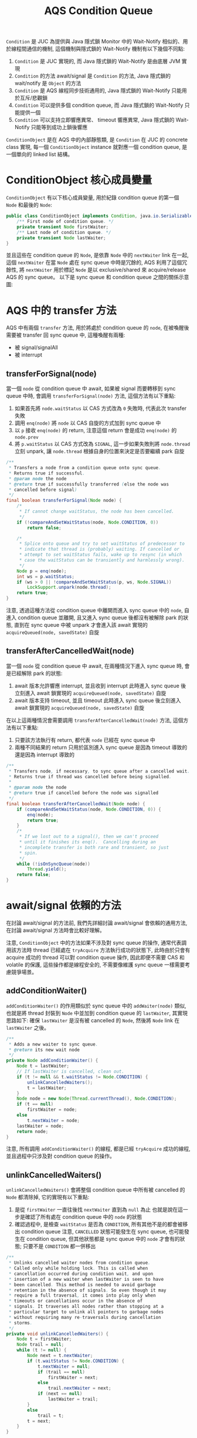 #+TITLE: AQS Condition Queue
=Condition= 是 JUC 為提供與 Java 隱式鎖 Monitor 中的 Wait-Notify 相似的、用於線程間通信的機制, 這個機制與隱式鎖的 Wait-Notify 機制有以下幾個不同點:
1. =Condition= 是 JUC 實現的, 而 Java 隱式鎖的 Wait-Notify 是由底層 JVM 實現
2. =Condition= 的方法 await/signal 是 =Condition= 的方法, Java 隱式鎖的 wait/notify 是 =Object= 的方法
3. =Condition= 是 AQS 線程同步技術通用的, Java 隱式鎖的 Wait-Notify 只能用於互斥/悲觀鎖
4. =Condition= 可以提供多個 condition queue, 而 Java 隱式鎖的 Wait-Notify 只能提供一個
5. =Condition= 可以支持立即響應異常、 timeout 響應異常, Java 隱式鎖的 Wait-Notify 只能等到成功上鎖後響應

=ConditionObject= 是在 AQS 中的內部靜態類, 是 =Condition= 在 JUC 的 concrete class 實現, 每一個 =ConditionObject= instance 就對應一個 condition queue, 是一個單向的 linked list 結構。
* ConditionObject 核心成員變量
=ConditionObject= 有以下核心成員變量, 用於紀錄 condition queue 的第一個 =Node= 和最後的 =Node=:
#+begin_src java
    public class ConditionObject implements Condition, java.io.Serializable {
        /** First node of condition queue. */
        private transient Node firstWaiter;
        /** Last node of condition queue. */
        private transient Node lastWaiter;
    }
#+end_src
並且這些在 condition queue 的 =Node=, 是依靠 =Node= 中的 =nextWaiter= link 在一起, 這個 =nextWaiter= 在當 =Node= 處在 sync queue 中時是冗餘的, AQS 利用了這個冗餘性, 將 =nextWaiter= 用於標記 =Node= 是以 exclusive/shared 來 acquire/release AQS 的 sync queue。 以下是 sync queue 和 condition queue 之間的關係示意圖:
[[./image/sync-queue-and-condition-queue.png]]
* AQS 中的 transfer 方法
AQS 中有兩個 =transfer= 方法, 用於將處於 condition queue 的 =node=, 在被喚醒後需要被 transfer 回 sync queue 中, 這種喚醒有兩種:
 * 被 signal/signalAll
 * 被 interrupt
** transferForSignal(node)
當一個 =node= 從 condition queue 中 await, 如果被 signal 而要轉移到 sync queue 中時, 會調用 =transferForSignal(node)= 方法, 這個方法有以下重點:
1. 如果首先將 =node.waitStatus= 以 CAS 方式改為 =0= 失敗時, 代表此次 transfer 失敗
2. 調用 =enq(node)= 將 =node= 以 CAS 自旋的方式加到 sync queue 中
3. 以 =p= 接收 =enq(node)= 的 return, 注意這個 return 會是成功 =enq(node)= 的 =node.prev=
4. 將 =p.waitStatus= 以 CAS 方式改為 =SIGNAL=, 這一步如果失敗則將 =node.thread= 立刻 unpark, 讓 =node.thread= 根據自身的位置來決定是否要繼續 park 自旋
#+begin_src java
    /**
     * Transfers a node from a condition queue onto sync queue.
     * Returns true if successful.
     * @param node the node
     * @return true if successfully transferred (else the node was
     * cancelled before signal)
     */
    final boolean transferForSignal(Node node) {
        /*
         * If cannot change waitStatus, the node has been cancelled.
         */
        if (!compareAndSetWaitStatus(node, Node.CONDITION, 0))
            return false;

        /*
         * Splice onto queue and try to set waitStatus of predecessor to
         * indicate that thread is (probably) waiting. If cancelled or
         * attempt to set waitStatus fails, wake up to resync (in which
         * case the waitStatus can be transiently and harmlessly wrong).
         */
        Node p = enq(node);
        int ws = p.waitStatus;
        if (ws > 0 || !compareAndSetWaitStatus(p, ws, Node.SIGNAL))
            LockSupport.unpark(node.thread);
        return true;
    }
#+end_src
注意, 透過這種方法從 condition queue 中離開而進入 sync queue 中的 =node=, 自進入 condition queue 並離開, 且又進入 sync queue 後都沒有被解除 park 的狀態, 直到在 sync queue 中被 unpark 才會進入該 await 實現的 =acquireQueued(node, savedState)= 自旋
** transferAfterCancelledWait(node)
當一個 =node= 從 condition queue 中 await, 在兩種情況下進入 sync queue 時, 會是已經解除 park 的狀態:
1. await 版本允許響應 interrupt, 並且收到 interrupt
   此時進入 sync queue 後立刻進入 await 鎖實現的 =acquireQueued(node, savedState)= 自旋
2. await 版本支持 timeout, 並且 timeout
   此時進入 sync queue 後立刻進入 await 鎖實現的 =acquireQueued(node, savedState)= 自旋

在以上這兩種情況會需要調用 =transferAfterCancelledWait(node)= 方法, 這個方法有以下重點:
1. 只要該方法執行有 return, 都代表 =node= 已經在 sync queue 中
2. 兩種不同結果的 return 只用於區別進入 sync queue 是因為 timeout 導致的還是因為 interrupt 導致的
#+begin_src java
    /**
     * Transfers node, if necessary, to sync queue after a cancelled wait.
     * Returns true if thread was cancelled before being signalled.
     *
     * @param node the node
     * @return true if cancelled before the node was signalled
     */
    final boolean transferAfterCancelledWait(Node node) {
        if (compareAndSetWaitStatus(node, Node.CONDITION, 0)) {
            enq(node);
            return true;
        }
        /*
         * If we lost out to a signal(), then we can't proceed
         * until it finishes its enq().  Cancelling during an
         * incomplete transfer is both rare and transient, so just
         * spin.
         */
        while (!isOnSyncQueue(node))
            Thread.yield();
        return false;
    }
#+end_src
* await/signal 依賴的方法
在討論 await/signal 的方法前, 我們先詳細討論 await/signal 會依賴的通用方法, 在討論 await/signal 方法時會比較好理解。

注意, =ConditionObject= 中的方法如果不涉及對 sync queue 的操作, 通常代表調用該方法時 thread 已經處在 =tryAcquire= 方法執行成功的狀態下, 此時由於只會有 acquire 成功的 thread 可以對 condition queue 操作, 因此即便不需要 CAS 和 volatile 的保護, 這些操作都是線程安全的, 不需要像維護 sync queue 一樣需要考慮競爭場景。
** addConditionWaiter()
=addConditionWaiter()= 的作用類似於 sync queue 中的 =addWaiter(node)= 類似, 也就是將 thread 封裝到 =Node= 中並加到 condition queue 的 =lastWaiter=, 其實現思路如下: 確保 =lastWaiter= 是沒有被 cancelled 的 =Node=, 然後將 =Node= link 在 =lastWaiter= 之後。
#+begin_src java
    /**
     * Adds a new waiter to sync queue.
     * @return its new wait node
     */
    private Node addConditionWaiter() {
        Node t = lastWaiter;
        // If lastWaiter is cancelled, clean out.
        if (t != null && t.waitStatus != Node.CONDITION) {
            unlinkCancelledWaiters();
            t = lastWaiter;
        }
        Node node = new Node(Thread.currentThread(), Node.CONDITION);
        if (t == null)
            firstWaiter = node;
        else
            t.nextWaiter = node;
        lastWaiter = node;
        return node;
    }

#+end_src
注意, 所有調用 =addConditionWaiter()= 的線程, 都是已經 =tryAcquire= 成功的線程, 並且過程中只涉及對 condition queue 的操作。
** unlinkCancelledWaiters()
=unlinkCancelledWaiters()= 會將整個 condition queue 中所有被 cancelled 的 =Node= 都清除掉, 它的實現有以下重點:
1. 是從 =firstWaiter= 一直往後找 =nextWaiter= 直到為 =null= 為止
   也就是說在這一步是確認了所有處在 condition queue 中的 =node= 的狀態
2. 確認過程中, 是檢查 =waitStatus= 是否為 =CONDITION=, 所有其他不是的都會被移出 condition queue
   注意, =CANCELLED= 狀態可能發生在 sync queue, 也可能發生在 condition queue, 但其他狀態都是 sync queue 中的 =node= 才會有的狀態; 只要不是 =CONDITION= 都一併移出
#+begin_src java
    /**
     * Unlinks cancelled waiter nodes from condition queue.
     * Called only while holding lock. This is called when
     * cancellation occurred during condition wait, and upon
     * insertion of a new waiter when lastWaiter is seen to have
     * been cancelled. This method is needed to avoid garbage
     * retention in the absence of signals. So even though it may
     * require a full traversal, it comes into play only when
     * timeouts or cancellations occur in the absence of
     * signals. It traverses all nodes rather than stopping at a
     * particular target to unlink all pointers to garbage nodes
     * without requiring many re-traversals during cancellation
     * storms.
     */
    private void unlinkCancelledWaiters() {
        Node t = firstWaiter;
        Node trail = null;
        while (t != null) {
            Node next = t.nextWaiter;
            if (t.waitStatus != Node.CONDITION) {
                t.nextWaiter = null;
                if (trail == null)
                    firstWaiter = next;
                else
                    trail.nextWaiter = next;
                if (next == null)
                    lastWaiter = trail;
            }
            else
                trail = t;
            t = next;
        }
    }

#+end_src
這裡採取的的策略是: 只要發現有一個 =node= 需要從 condition queue 被移出, 就 traverse 每一個在 condition queue 中所有的 =node= 把需要被移出的 =node= 都移出。 這是由於 condition queue 是單向的, 所以當每次只移出一個 cancelled 的 =node= 時, 如果有 =N= 個 =node= 被 cancelled 就需要執行 =N= 次的 traverse 才能定位到 prev 和 next 以做 re-link, 還不如一次性對所有 =node= 做檢查。
** checkInterruptWhileWaiting(node)
執行 =checkInterruptWhileWaiting(node)= 時, 代表該線程已經處在 condition queue 中等待, 而做 =checkInterruptWhileWaiting= 的檢查時, 如果檢查結果是 *沒有被 interrupt*, 會直接 return =0=; 而如果是 *有被 interrupt*, 則一定會執行 =transferAfterCancelledWait(node)=, 這代表如果 *有被 interrupt*, 執行 =checkInterruptWhileWaiting(node)= 後這個 =node= 會脫離 condition queue 的控制, 被轉移到 sync queue 中, 交給 sync queue 的規則來響應 interrupt:
#+begin_src java
    /** Mode meaning to reinterrupt on exit from wait */
    private static final int REINTERRUPT =  1;
    /** Mode meaning to throw InterruptedException on exit from wait */
    private static final int THROW_IE    = -1;


    /**
     * Checks for interrupt, returning THROW_IE if interrupted
     * before signalled, REINTERRUPT if after signalled, or
     * 0 if not interrupted.
     */
    private int checkInterruptWhileWaiting(Node node) {
        return Thread.interrupted() ?
            (transferAfterCancelledWait(node) ? THROW_IE : REINTERRUPT) :
            0;
    }
#+end_src
** reportInterruptAfterWait(node)
這個方法會根據傳入的 =interruptMode= 來決定如何響應:
#+begin_src java
    /**
     * Throws InterruptedException, reinterrupts current thread, or
     * does nothing, depending on mode.
     */
    private void reportInterruptAfterWait(int interruptMode)
        throws InterruptedException {
        if (interruptMode == THROW_IE)
            throw new InterruptedException();
        else if (interruptMode == REINTERRUPT)
            selfInterrupt();
    }
#+end_src
* await 系列方法
await 系列方法是與 Java 隱式鎖對應的 =wait()= 方法, 能夠執行該方法有一個重要的前提: 該線程處於 =try= acquire 成功的狀態, 正在臨界區內準備執行臨界區代碼, 但因為一個給定的不成立, 必須 release 掉這次成功的 acquire, 並進入該 condition queue 中等待一個 signal; 如果收到 signal, 則重新進入 wait queue, 而如果是由於收到 interrupt 被喚醒, 則依照各種 await 版本做相應的處裡。

另外, 該線程執行完 await 系列方法之後, =node= 的狀態如下:
 * =node= 必不處於 sync queue 中
 * =node.waitStatus= 為 =CONDITION=
 * =node.thread= 必處於 park

執行的流程如下:
1. 將 thread 加到 condition queue 中
2. 徹底讓出 sync queue 所有權
3. 在 condition queue 中等待 signal 或 interrupt
4. 根據收到 signal 或 interrupt, 決定是否要重新進入 sync queue

執行的流程對應的實現如下:
1. 調用 =addConditionWaiter()=
   這是一個 =ConditionObject= 的方法, 調用後會將當前 thread 加到 =lastWaiter= 之後
2. 執行 =fullyRelease(node)=
   由於是因為條件不滿足, 而需要完全讓出 sync 的所有權, 所以必須將 =state= 完全還原到最初使的狀態, 讓其他 thread 可以 acquire 成功, 否則就不是完全的讓出所有權
3. 進入 condition queue 中 park 等待
   在 =node= 進入 condition queue 後, 必不在 sync queue 中, 此時會以 =while(!isOnSyncQueue(node))= 確保 =node= 只要不在 sync queue 內就進入 park, 除非是會響應 interrupt 的 await, 否則必須等到 =node= 被轉移到 sync queue 中才能解除這個狀態。
4. 離開 condition queue 進入 sync queue 中進行 =acquireQueued= 自旋
   在剛進入 sync queue 時, =node.thread= 還處於 while loop 中。 當 =node= 是因為被 signal 方法轉移到 sync queue 時, =node.thread= 只有等到 =node.prev= 執行了 =unparkSuccessor(node)= 才能被喚醒並進入 =acquireQueued= 自旋; 而如果 =node= 是因為 await 是有支持響應 interrupt 或是 timeout 的版本, 而直接 break 離開 while 進入 =acquireQueued= 自旋 。

await 系列方法有:
- [[awaitUninterruptibly()][awaitUninterruptibly()]]
- [[await()][await()]]
- [[await(time, unit)][await(time, unit)]]
- [[awaitNanos(nanosTimeout)][awaitNanos(nanosTimeout)]]
- [[awaitUntil(deadline)][awaitUntil(deadline)]]
** awaitUninterruptibly()
推遲響應 interrupt 的 await 方法, 在 condition queue 中被喚醒只修改 =interrupted = true= 後重新進入 park, 只有 =node= 被 signal 而重新被加入為 sync queue 中的 =node= 時, 才能根據 while 自旋的條件離開 while loop, 並且離開後會執行 =acquireQueued(node, savedState)=, 直到成功為止。
#+begin_src java
    /**
     * Implements uninterruptible condition wait.
     * <ol>
     * <li> Save lock state returned by {@link #getState}.
     * <li> Invoke {@link #release} with saved state as argument,
     *      throwing IllegalMonitorStateException if it fails.
     * <li> Block until signalled.
     * <li> Reacquire by invoking specialized version of
     *      {@link #acquire} with saved state as argument.
     * </ol>
     */
    public final void awaitUninterruptibly() {
        Node node = addConditionWaiter();
        int savedState = fullyRelease(node);
        boolean interrupted = false;
        while (!isOnSyncQueue(node)) {
            LockSupport.park(this);
            if (Thread.interrupted())
                interrupted = true;
        }
        if (acquireQueued(node, savedState) || interrupted)
            selfInterrupt();
    }

#+end_src
** await()
立即響應 interrupt 的 await 方法, 這個方法會首先檢查是否已經被 interrupt, 如果是的話會立刻 throw =InterruptedException= 直接響應; 如果不是的話, 則是立即讓處在 condition queue 中 await 的 =node= 在收到 interrupt 後, 立刻脫離 condition queue 進入 sync queue 中進行 =acquireQueued(node, savedState)= 自旋。

這種 await 版本有兩種離開 while loop 的方式, 一種是透過與 =awaitUninterruptibly()= 相同的方式, 也就是被 signal 後回到 sync queue, 然後在 sync queue 中被 unpark, 並由於已經處在 sync queue 中而離開 while loop; 另一種是透過被 interrupt, 當 interrupt 發生時, 會執行 =checkInterruptWhileWaiting(node)=, 該方法內部會調用 =transferAfterCancelledWait(node)=, 這個方法只要有 return 都已經確保該 =node= 已經在 sync queue 內, 此時起到離開 while loop 作用的是 =break=
#+begin_src java
    /**
     * Implements interruptible condition wait.
     * <ol>
     * <li> If current thread is interrupted, throw InterruptedException.
     * <li> Save lock state returned by {@link #getState}.
     * <li> Invoke {@link #release} with saved state as argument,
     *      throwing IllegalMonitorStateException if it fails.
     * <li> Block until signalled or interrupted.
     * <li> Reacquire by invoking specialized version of
     *      {@link #acquire} with saved state as argument.
     * <li> If interrupted while blocked in step 4, throw InterruptedException.
     * </ol>
     */
    public final void await() throws InterruptedException {
        if (Thread.interrupted())
            throw new InterruptedException();
        Node node = addConditionWaiter();
        int savedState = fullyRelease(node);
        int interruptMode = 0;
        while (!isOnSyncQueue(node)) {
            LockSupport.park(this);
            if ((interruptMode = checkInterruptWhileWaiting(node)) != 0)
                break;
        }
        if (acquireQueued(node, savedState) && interruptMode != THROW_IE)
            interruptMode = REINTERRUPT;
        if (node.nextWaiter != null) // clean up if cancelled
            unlinkCancelledWaiters();
        if (interruptMode != 0)
            reportInterruptAfterWait(interruptMode);
    }
#+end_src
無論以哪一種方式離開, 都會進入 =acquireQueued(node, savedState)= 自旋, 直到 acquire 成功後才能繼續往下執行。 注意, 一個 =node= 無論是在 condition queue 收到 interrupt, 還是在重新進入 sync queue 後收到 interrupt, 只要有收到 interrupt 在最終 acquire 時都必須響應 interrupt, 但響應的模式有所不同: 如果只有在 condition queue 被 interrupt, 而 =acquireQueued= 自旋過程中沒有被 interrupt 則以 =THROW_IE= 這種模式 throw =InterruptedException=; 而如果有在 =acquireQueued= 自旋過程中收到 interrupt, 無論在 condition queue 有沒有被 interrupt, 都以 =selfInterrupt()= 的方式響應 interrupt; 最後, 如果都沒有發生 interrupt, 說明這是透過 signal 正常離開 condition queue 而進入 sync queue, 並且最後 =acquireQueued= 成功都沒有被 interrupt, 應該正常執行臨界區代碼。
** await(time, unit)
帶有 timeout 功能的 await 方法, 在立即響應的 await 方法之上多增加了 timeout 機制。 有第三種離開 while 的方式: 如果由於 =LockSupport.parkNanos(this, nanosTimeout)= 因為時間到了而自動醒來, 會因為 while loop 最後一行執行 =nanosTimeout = deadline - System.nanoTime()= 後使 =nanosTimeout= 小於 =0=, 這樣在重新進入 while loop 後會因為第一個 =if= 而 break 離開 while loop, 並繼續往下執行。

注意, 這種 await 版本會 return =!timedout= 表示是否因為 timeout 而離開 condition queue, 並且要注意: 以 timeout 方式離開 condition queue 的 =node= 並不是被 interrupt, 所以在進入 sync queue 後如果也沒有收到 interrupt, 在最後 =acquireQueued(node, savedState)= 成功後可以正常進入臨界區執行, 這個 timeout 只表示在 condition queue 中等待的時間, 而非在 sync queue 中等待的時間。
#+begin_src java
    /**
     * Implements timed condition wait.
     * <ol>
     * <li> If current thread is interrupted, throw InterruptedException.
     * <li> Save lock state returned by {@link #getState}.
     * <li> Invoke {@link #release} with saved state as argument,
     *      throwing IllegalMonitorStateException if it fails.
     * <li> Block until signalled, interrupted, or timed out.
     * <li> Reacquire by invoking specialized version of
     *      {@link #acquire} with saved state as argument.
     * <li> If interrupted while blocked in step 4, throw InterruptedException.
     * <li> If timed out while blocked in step 4, return false, else true.
     * </ol>
     */

    public final boolean await(long time, TimeUnit unit)
            throws InterruptedException {
        long nanosTimeout = unit.toNanos(time);
        if (Thread.interrupted())
            throw new InterruptedException();
        Node node = addConditionWaiter();
        int savedState = fullyRelease(node);
        final long deadline = System.nanoTime() + nanosTimeout;
        boolean timedout = false;
        int interruptMode = 0;
        while (!isOnSyncQueue(node)) {
            if (nanosTimeout <= 0L) {
                timedout = transferAfterCancelledWait(node);
                break;
            }
            if (nanosTimeout >= spinForTimeoutThreshold)
                LockSupport.parkNanos(this, nanosTimeout);
            if ((interruptMode = checkInterruptWhileWaiting(node)) != 0)
                break;
            nanosTimeout = deadline - System.nanoTime();
        }
        if (acquireQueued(node, savedState) && interruptMode != THROW_IE)
            interruptMode = REINTERRUPT;
        if (node.nextWaiter != null)
            unlinkCancelledWaiters();
        if (interruptMode != 0)
            reportInterruptAfterWait(interruptMode);
        return !timedout;
    }

#+end_src
** awaitNanos(nanosTimeout)
=awaitNanos(nanosTimeout)= 和 =await(time, unit)= 只在兩個方面有所不同:
1. =awaitNanos(nanosTimeout)= return 的是 =deadline= 和當前 =System.nanoTime()= 的差值
2. =awaitNanos(nanosTimeout)= 一般用於實現其他工具類, 服務的對象是其他基於 AQS 技術的其他工具類; 而 =await(time, unit)= 用於支持 =Condition= interface 方法, 服務的對象是依賴 =Condition= 的代碼或開發人員。
#+begin_src java
    public final long awaitNanos(long nanosTimeout)
            throws InterruptedException {
        if (Thread.interrupted())
            throw new InterruptedException();
        Node node = addConditionWaiter();
        int savedState = fullyRelease(node);
        final long deadline = System.nanoTime() + nanosTimeout;
        int interruptMode = 0;
        while (!isOnSyncQueue(node)) {
            if (nanosTimeout <= 0L) {
                transferAfterCancelledWait(node);
                break;
            }
            if (nanosTimeout >= spinForTimeoutThreshold)
                LockSupport.parkNanos(this, nanosTimeout);
            if ((interruptMode = checkInterruptWhileWaiting(node)) != 0)
                break;
            nanosTimeout = deadline - System.nanoTime();
        }
        if (acquireQueued(node, savedState) && interruptMode != THROW_IE)
            interruptMode = REINTERRUPT;
        if (node.nextWaiter != null)
            unlinkCancelledWaiters();
        if (interruptMode != 0)
            reportInterruptAfterWait(interruptMode);
        return deadline - System.nanoTime();
    }

#+end_src
** awaitUntil(deadline)
等待直到 deadline 為止的 await 方法。 同樣的, 如果因 deadline 達到而離開 condition queue, 會正常進入 sync queue, 在實現上只有一點不同: 調用 =LockSupport.parkUntil(this, abstime)= 進行 park
#+begin_src java
    /**
     * Implements absolute timed condition wait.
     * <ol>
     * <li> If current thread is interrupted, throw InterruptedException.
     * <li> Save lock state returned by {@link #getState}.
     * <li> Invoke {@link #release} with saved state as argument,
     *      throwing IllegalMonitorStateException if it fails.
     * <li> Block until signalled, interrupted, or timed out.
     * <li> Reacquire by invoking specialized version of
     *      {@link #acquire} with saved state as argument.
     * <li> If interrupted while blocked in step 4, throw InterruptedException.
     * <li> If timed out while blocked in step 4, return false, else true.
     * </ol>
     */
    public final boolean awaitUntil(Date deadline)
            throws InterruptedException {
        long abstime = deadline.getTime();
        if (Thread.interrupted())
            throw new InterruptedException();
        Node node = addConditionWaiter();
        int savedState = fullyRelease(node);
        boolean timedout = false;
        int interruptMode = 0;
        while (!isOnSyncQueue(node)) {
            if (System.currentTimeMillis() > abstime) {
                timedout = transferAfterCancelledWait(node);
                break;
            }
            LockSupport.parkUntil(this, abstime);
            if ((interruptMode = checkInterruptWhileWaiting(node)) != 0)
                break;
        }
        if (acquireQueued(node, savedState) && interruptMode != THROW_IE)
            interruptMode = REINTERRUPT;
        if (node.nextWaiter != null)
            unlinkCancelledWaiters();
        if (interruptMode != 0)
            reportInterruptAfterWait(interruptMode);
        return !timedout;
    }
#+end_src
* signal 系列方法
能夠執行 signal 系列方法有一個重要的前提: 該線程處於 =try= acquire 成功的狀態, 正在臨界區內已經執行完畢臨界區代碼, 並且準備離開臨界區。 很重要的一點是, 這個線程是滿足 condition 條件的, 當這個線程要 release 前, 要發出一個 signal/signalAll 告知 condition queue 中的 =node= 可以重新進入 sync queue 中。
signal 系列方法有 =signal()= 和 =signalAll()= 兩種, 分別對應 =notify()= 和 =notifyAll()=, 也就是只放行一個處在 condition queue 中的 =node= 重新回到 =sync=, 還是要一次性放行所有在該 condition queue 的 =node= 都重新回到 sync queue 中。
** signal 與 signalAll
從實現的角度來說, =signal()= 和 =signalAll()= 有以下相同之處:
1. 都先檢查當前 thread 是否是 AQS sync queue 的 *exclusive* 的擁有者
2. 如果不是, 立刻 throw =IllegalMonitorStateException=
3. 如果是, 執行 =doSignal()= 或 =doSignalAll()=
也就是說, 兩種方法只有在調用不同的 =doSignal()= 和 =doSignalAll()= 而有所差異。

以下我們並列對比 =signal()= 和 =signalAll()=:
#+begin_src java
    public final void signal() {
        if (!isHeldExclusively())
            throw new IllegalMonitorStateException();
        Node first = firstWaiter;
        if (first != null)
            doSignal(first);
    }

    public final void signalAll() {
        if (!isHeldExclusively())
            throw new IllegalMonitorStateException();
        Node first = firstWaiter;
        if (first != null)
            doSignalAll(first);
    }
#+end_src
** isHeldExclusively()
=isHeldExclusively()= 是一個 template hook method, 應由 subclass 實現。 該方法的 return 表示該 thread 是否是以 *exclusive* 模式 *持有* sync queue 的 thread, 請注意 doc 的部份: /Returns {@code true} if synchronization is held exclusively with respect to the current (calling) thread./
#+begin_src java
    /**
     * Returns {@code true} if synchronization is held exclusively with
     * respect to the current (calling) thread.  This method is invoked
     * upon each call to a non-waiting {@link ConditionObject} method.
     * (Waiting methods instead invoke {@link #release}.)
     *
     * <p>The default implementation throws {@link
     * UnsupportedOperationException}. This method is invoked
     * internally only within {@link ConditionObject} methods, so need
     * not be defined if conditions are not used.
     *
     * @return {@code true} if synchronization is held exclusively;
     *         {@code false} otherwise
     * @throws UnsupportedOperationException if conditions are not supported
     */
    protected boolean isHeldExclusively() {
        throw new UnsupportedOperationException();
    }
#+end_src
** doSignal()
=doSignal()= 是由 =signal()= 調用, 是構成 =signal()= 與 =signalAll()= 真正有差異的部份。 當 =doSignal()= 調用, 會確保 *一個* 在 condition queue 中 *沒有被 cancelled* 的 =node= 被 transfer 回到 sync queue 中。
#+begin_src java
    /**
     * Removes and transfers nodes until hit non-cancelled one or
     * null. Split out from signal in part to encourage compilers
     * to inline the case of no waiters.
     * @param first (non-null) the first node on condition queue
     */
    private void doSignal(Node first) {
        do {
            if ( (firstWaiter = first.nextWaiter) == null)
                lastWaiter = null;
            first.nextWaiter = null;
        } while (!transferForSignal(first) &&
                 (first = firstWaiter) != null);
    }
#+end_src
注意其中實現的細節:
1. =first= 用於保存我們當前 condition queue 的 =firstWaiter=, 它馬上會被移出 condition queue 而過期
2. 第一個 =if= 先執行 =(firstWaiter = first.nextWaiter)=, 將 =firstWaiter= 更新成 condition queue 下一個 =node=
3. 第一個 =if= 為判斷 =first.nextWaiter= 是否為 =null=
   這一步如果成立, 代表將原本的 =first= 移出後, condition queue 就為空的, 所以 =firstWaiter= 和 =lastWaiter= 都應指向 =null=
4. =do...while=
   注意, 這裡是對 =first= 執行 transfer, 也就是剛剛過期而被移出 condition queue 的 =firstWaiter=, [[transferForSignal(node)][transferForSignal(first)]] 只有在 =first= 成功 transfer 到 sync 中, 才會 return =true=, 所以:
   * 如果 transfer 成功, =do...while= 結束
     這種情況表示此次 transfer 成功, 已經確保一個沒有被 cancelled 的 =first= 成功 transfer 回 sync queue 中
   * 如果 transfer 失敗, 會立刻更新 =first= 成最新、沒過期的 =firstWaiter=, 並檢查這次失敗是否由 =firstWaiter= 為 =null= 造成的:
     * 該失敗是由 =firstWaiter= 為 =null= 造成的, 則 =do...while= 結束
       注意, 這種失敗發生在是由於第一個 =if= 成立後, 此時 =firstWaiter= 是 =null=, 因此不需要有 =node= 需要 transfer 回 sync queue
     * 該失敗是由 =firstWaiter= 為 =null= 造成的, 則 =do...while= 繼續
       這代表 =node= transfer 失敗, 但這是由於 =node= 是被 cancelled 造成的, =do...while= 應繼續
** doSignalAll()
=doSignalAll()= 的邏輯比 =doSignal()= 簡單很多, 因為 =doSignalAll= 是將整個 condition queue 中所有沒被 cancelled 的 =node= transfer 回 sync queue
#+begin_src java
    /**
     * Removes and transfers all nodes.
     * @param first (non-null) the first node on condition queue
     */
    private void doSignalAll(Node first) {
        lastWaiter = firstWaiter = null;
        do {
            Node next = first.nextWaiter;
            first.nextWaiter = null;
            transferForSignal(first);
            first = next;
        } while (first != null);
    }
#+end_src
* Condition Object 總結
** 導致 sync queue 的響應策略切換
 * 回到 sync queue 後, 再次被 interrupt 一律推遲響應
   await 系列方法再次回到 sync queue 之後, 如果有再次被 interrupt 一律推遲響應
   注意, 所有的 await 系列方法在回到 sync queue 後, 會先檢查 await 過程中是否收到 interrupt, 如果有的話立刻依照 await 的響應策略進行響應; 在這次檢查之後, 在 sync queue 中的響應策略一律是推遲響應, 因為每一種 await 方法都是以 =acquireQueued= 來完成自旋。
 * 可能導致 interrupt 響應策略被切換
   await 系列方法有不同 interrupt 響應策略, 也有支持 timeout 功能的版本, 這些功能都是面向在 condition queue 中的等待; 當這些條件被滿足而要離開 condition queue, 會重新回到 sync queue 中以推遲響應 interrupt 的方式自旋, 而非原來在 sync queue 的響應策略。
** await/signal 的使用前提
注意我們強調了 await/signal 方法的使用前提
 * 調用 await 方法時:
   1. 已經 =tryAcquire= 成功, thread 正在持有 sync queue, 準備要執行臨界代碼
   2. 但因 condition 沒滿足, 而不能執行臨界代碼, 需要完全讓出所有權
   3. 離開 sync queue 後, 要進入 condition queue 等待
   4. 被喚醒, 根據是 signal/interrupt 來決定是否離開 condition queue 進入 sync queue, 或是以 await 的 interrupt 響應策略做響應
 * 調用 signal 方法時:
   1. 已經 =tryAcquire= 成功, thread 正在持有 sync queue, 已經執行完臨界代碼, 準備離開臨界區
   2. 要以 signal/signalAll 通知 condition queue 的 =node= 重新回到 sync queue 中等待
** Node 的轉移
實際上 =node= 可能會發生兩次轉移:
1. 從 sync queue 中轉移到 condition queue
   這個過程是透過 =addConditionWaiter= 實現, 過程中創建全新的 =Node= 加入到 condition queue 中
2. 從 condition queue 轉移到 sync queue
   這個過程透過 =transferForSignal= 或 =transferAfterCancelledWait= 實現, 過程中復用 condition queue 的 node

注意, =node= 在回到 sync queue 時, =nextWaiter= 會被設為 =null=:
#+begin_src java
    private void doSignal(Node first) {
        do {
            if ( (firstWaiter = first.nextWaiter) == null)
                lastWaiter = null;
            first.nextWaiter = null;
        } while (!transferForSignal(first) &&
                 (first = firstWaiter) != null);
    }
#+end_src
** condition object 無法兼容 shared mode
這是個人目前的看法: 注意, 雖然沒有限制 await/signal 方法不能以 shared 下的 acquire/release 一起工作, 但是由於 await/signal 對 sync queue 狀態的約束, 以及回到 sync queue 後的自旋方式, 都讓 condition queue 無法兼容 shared 下的 acquire/release 方法。

之所以這樣的看法有以下觀察:
1. 在進入 condition queue 時, =node.nextWaiter= 的資訊沒有被保留過
   在進入 condition queue 後是會以全新的 =Node= 替代該 =node=, 其中調用的是 [[addConditionWaiter()][addConditionWaiter]], 原始 =node.nextWaiter= 的資訊沒有被保留過, 而這個資訊在 sync queue 中原本用於保存 =node.EXCLUSIVE= 或 =node.SHARED=
2. 沒有 =fullyReleaseShared(arg)= 的實現
   shared 下 release 需要被 propagte, 所以如果 condition queue 要支持 shared, 至少要保證進 condition queue 的過程也要被 propagte
3. 回到 sync queue 後, 無法以 =doAcquireShared= 方法自旋
   回到 sync queue 後, 會採取 =acquireQueued= 方法自旋, 這個方法是 exclusive 下的 acquire 自旋策略
4. 根據 [[doSignal()][doSignal()]] 的實現, 回到 sync queue 後 =nextWaiter= 會被設為 =null=
   當 =node= 在 sync queue 中, =nextWaiter= 為 =null= 表示的是 =EXCLUSIVE=
5. 在閱讀 =ReentrantReadWriteLock= 時, 發現 =ReedLock= 的 condition object 是被禁止使用的

從 exclusive 的 =acquire(arg)=, =release(arg)= 以及 condition object 方法的實現結構與風格來看, 他們是一致的: 真正自旋的方法是 =acquireQueued=, 並且將 =add= 方法職責交給 =addWaiter= 和 =addConditionWaiter=, 而不是向其他 =do acquire= 方法一樣包含了 =add= 的職責, 這或許是 exclusive 下 acquire/release 方法最終選擇不重構的主因。
